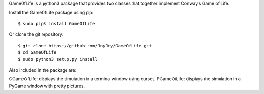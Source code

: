 
GameOfLife is a python3 package that provides two classes
that together implement Conway's Game of Life.

Install the GameOfLife package using pip::

   $ sudo pip3 install GameOfLife


Or clone the git repository::

   $ git clone https://github.com/JnyJny/GameOfLife.git
   $ cd GameOfLife
   $ sudo python3 setup.py install

Also included in the package are:

CGameOfLife: displays the simulation in a terminal window using curses.
PGameOfLife: displays the simulation in a PyGame window with pretty pictures.


